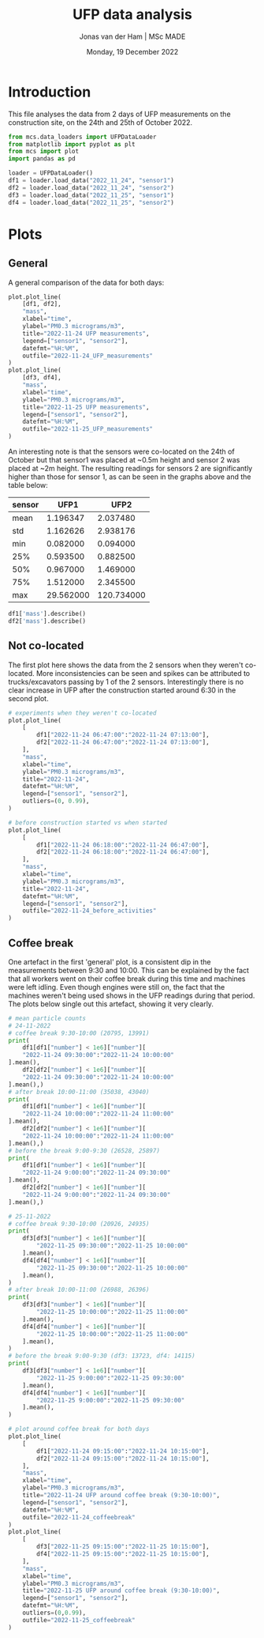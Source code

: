 #+TITLE: UFP data analysis
#+AUTHOR: Jonas van der Ham | MSc MADE
#+EMAIL: Jonasvdham@gmail.com
#+DATE: Monday, 19 December 2022
#+STARTUP: showall
#+PROPERTY: header-args :exports both :session ufp :cache no :results hide
:PROPERTIES:
#+OPTIONS: ^:nil
#+LATEX_COMPILER: xelatex
#+LATEX_CLASS: article
#+LATEX_CLASS_OPTIONS: [logo, color, author]
#+LATEX_HEADER: \insertauthor
#+LATEX_HEADER: \usepackage{minted}
#+LATEX_HEADER: \usepackage[style=ieee, citestyle=numeric-comp, isbn=false]{biblatex}
#+LATEX_HEADER: \addbibresource{~/made/bibliography/references.bib}
#+LATEX_HEADER: \setminted{bgcolor=WhiteSmoke}
#+OPTIONS: toc:nil
:END:

* Introduction

This file analyses the data from 2 days of UFP measurements on the construction
site, on the 24th and 25th of October 2022.

#+begin_src python
from mcs.data_loaders import UFPDataLoader
from matplotlib import pyplot as plt
from mcs import plot
import pandas as pd

loader = UFPDataLoader()
df1 = loader.load_data("2022_11_24", "sensor1")
df2 = loader.load_data("2022_11_24", "sensor2")
df3 = loader.load_data("2022_11_25", "sensor1")
df4 = loader.load_data("2022_11_25", "sensor2")
#+end_src

#+RESULTS:


* Plots

** General

A general comparison of the data for both days:

#+begin_src python
plot.plot_line(
    [df1, df2],
    "mass",
    xlabel="time",
    ylabel="PM0.3 micrograms/m3",
    title="2022-11-24 UFP measurements",
    legend=["sensor1", "sensor2"],
    datefmt="%H:%M",
    outfile="2022-11-24_UFP_measurements"
)
plot.plot_line(
    [df3, df4],
    "mass",
    xlabel="time",
    ylabel="PM0.3 micrograms/m3",
    title="2022-11-25 UFP measurements",
    legend=["sensor1", "sensor2"],
    datefmt="%H:%M",
    outfile="2022-11-25_UFP_measurements"
)
#+end_src

#+RESULTS:
: None

An interesting note is that the sensors were co-located on the 24th of October
but that sensor1 was placed at ~0.5m height and sensor 2 was placed at ~2m
height. The resulting readings for sensors 2 are significantly higher than
those for sensor 1, as can be seen in the graphs above and the table below:

|--------+-----------+------------|
| sensor |      UFP1 |       UFP2 |
|--------+-----------+------------|
| mean   |  1.196347 |   2.037480 |
| std    |  1.162626 |   2.938176 |
| min    |  0.082000 |   0.094000 |
| 25%    |  0.593500 |   0.882500 |
| 50%    |  0.967000 |   1.469000 |
| 75%    |  1.512000 |   2.345500 |
| max    | 29.562000 | 120.734000 |
|--------+-----------+------------|

#+begin_src python
df1['mass'].describe()
df2['mass'].describe()
#+end_src

** Not co-located

The first plot here shows the data from the 2 sensors when they weren't
co-located. More inconsistencies can be seen and spikes can be attributed to
trucks/excavators passing by 1 of the 2 sensors. Interestingly there is no
clear increase in UFP after the construction started around 6:30 in the second plot.

#+begin_src python
# experiments when they weren't co-located
plot.plot_line(
    [
        df1["2022-11-24 06:47:00":"2022-11-24 07:13:00"],
        df2["2022-11-24 06:47:00":"2022-11-24 07:13:00"],
    ],
    "mass",
    xlabel="time",
    ylabel="PM0.3 micrograms/m3",
    title="2022-11-24",
    datefmt="%H:%M",
    legend=["sensor1", "sensor2"],
    outliers=(0, 0.99),
)

# before construction started vs when started
plot.plot_line(
    [
        df1["2022-11-24 06:18:00":"2022-11-24 06:47:00"],
        df2["2022-11-24 06:18:00":"2022-11-24 06:47:00"],
    ],
    "mass",
    xlabel="time",
    ylabel="PM0.3 micrograms/m3",
    title="2022-11-24",
    datefmt="%H:%M",
    legend=["sensor1", "sensor2"],
    outfile="2022-11-24_before_activities"
)
#+end_src

#+RESULTS:
: None


** Coffee break

One artefact in the first 'general' plot, is a consistent dip in the
measurements between 9:30 and 10:00. This can be explained by the fact that all
workers went on their coffee break during this time and machines were left
idling. Even though engines were still on, the fact that the machines weren't
being used shows in the UFP readings during that period. The plots below single
out this artefact, showing it very clearly.


#+begin_src python
# mean particle counts
# 24-11-2022
# coffee break 9:30-10:00 (20795, 13991)
print(
    df1[df1["number"] < 1e6]["number"][
    "2022-11-24 09:30:00":"2022-11-24 10:00:00"
].mean(),
    df2[df2["number"] < 1e6]["number"][
    "2022-11-24 09:30:00":"2022-11-24 10:00:00"
].mean(),)
# after break 10:00-11:00 (35038, 43040)
print(
    df1[df1["number"] < 1e6]["number"][
    "2022-11-24 10:00:00":"2022-11-24 11:00:00"
].mean(),
    df2[df2["number"] < 1e6]["number"][
    "2022-11-24 10:00:00":"2022-11-24 11:00:00"
].mean(),)
# before the break 9:00-9:30 (26528, 25897)
print(
    df1[df1["number"] < 1e6]["number"][
    "2022-11-24 9:00:00":"2022-11-24 09:30:00"
].mean(),
    df2[df2["number"] < 1e6]["number"][
    "2022-11-24 9:00:00":"2022-11-24 09:30:00"
].mean(),)

# 25-11-2022
# coffee break 9:30-10:00 (20926, 24935)
print(
    df3[df3["number"] < 1e6]["number"][
        "2022-11-25 09:30:00":"2022-11-25 10:00:00"
    ].mean(),
    df4[df4["number"] < 1e6]["number"][
        "2022-11-25 09:30:00":"2022-11-25 10:00:00"
    ].mean(),
)
# after break 10:00-11:00 (26988, 26396)
print(
    df3[df3["number"] < 1e6]["number"][
        "2022-11-25 10:00:00":"2022-11-25 11:00:00"
    ].mean(),
    df4[df4["number"] < 1e6]["number"][
        "2022-11-25 10:00:00":"2022-11-25 11:00:00"
    ].mean(),
)
# before the break 9:00-9:30 (df3: 13723, df4: 14115)
print(
    df3[df3["number"] < 1e6]["number"][
        "2022-11-25 9:00:00":"2022-11-25 09:30:00"
    ].mean(),
    df4[df4["number"] < 1e6]["number"][
        "2022-11-25 9:00:00":"2022-11-25 09:30:00"
    ].mean(),
)
#+end_src

#+begin_src python
# plot around coffee break for both days
plot.plot_line(
    [
        df1["2022-11-24 09:15:00":"2022-11-24 10:15:00"],
        df2["2022-11-24 09:15:00":"2022-11-24 10:15:00"],
    ],
    "mass",
    xlabel="time",
    ylabel="PM0.3 micrograms/m3",
    title="2022-11-24 UFP around coffee break (9:30-10:00)",
    legend=["sensor1", "sensor2"],
    datefmt="%H:%M",
    outfile="2022-11-24_coffeebreak"
)
plot.plot_line(
    [
        df3["2022-11-25 09:15:00":"2022-11-25 10:15:00"],
        df4["2022-11-25 09:15:00":"2022-11-25 10:15:00"],
    ],
    "mass",
    xlabel="time",
    ylabel="PM0.3 micrograms/m3",
    title="2022-11-25 UFP around coffee break (9:30-10:00)",
    legend=["sensor1", "sensor2"],
    datefmt="%H:%M",
    outliers=(0,0.99),
    outfile="2022-11-25_coffeebreak"
)
#+end_src

#+RESULTS:
: None
